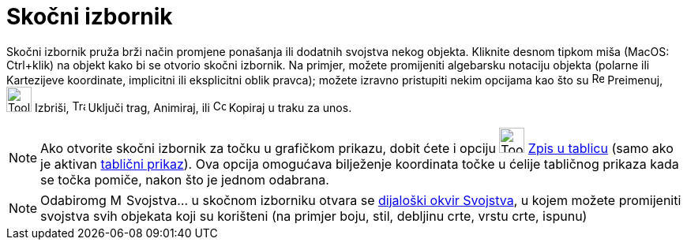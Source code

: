 = Skočni izbornik
:page-en: Context_Menu
ifdef::env-github[:imagesdir: /hr/modules/ROOT/assets/images]

Skočni izbornik pruža brži način promjene ponašanja ili dodatnih svojstva nekog objekta. Kliknite desnom tipkom miša
(MacOS: Ctrl+klik) na objekt kako bi se otvorio skočni izbornik. Na primjer, možete promijeniti algebarsku notaciju
objekta (polarne ili Kartezijeve koordinate, implicitni ili eksplicitni oblik pravca); možete izravno pristupiti nekim
opcijama kao što su image:Rename.png[Rename.png,width=16,height=16] Preimenuj, image:Tool_Delete.gif[Tool
Delete.gif,width=32,height=32] Izbriši, image:Trace_On.gif[Trace On.gif,width=16,height=16] Uključi trag, Animiraj, ili
image:Copy_to_Input_Bar.png[Copy to Input Bar.png,width=16,height=16] Kopiraj u traku za unos.

[NOTE]
====

Ako otvorite skočni izbornik za točku u grafičkom prikazu, dobit ćete i opciju image:Tool_Record_to_Spreadsheet.gif[Tool
Record to Spreadsheet.gif,width=32,height=32] xref:/tools/Zabilježi_u_tablicu.adoc[Zpis u tablicu] (samo ako je aktivan
xref:/Tablični_prikaz.adoc[tablični prikaz]). Ova opcija omogućava bilježenje koordinata točke u ćelije tabličnog
prikaza kada se točka pomiče, nakon što je jednom odabrana.

====

[NOTE]
====

Odabiromg image:Menu_Properties.png[Menu Properties.png,width=16,height=16] Svojstva… u skočnom izborniku otvara se
xref:/Dijaloški_okvir_Svojstva.adoc[dijaloški okvir Svojstva], u kojem možete promijeniti svojstva svih objekata koji su
korišteni (na primjer boju, stil, debljinu crte, vrstu crte, ispunu)

====
